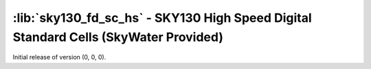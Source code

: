 :lib:`sky130_fd_sc_hs` - SKY130 High Speed Digital Standard Cells (SkyWater Provided)
=====================================================================================

Initial release of version (0, 0, 0).

